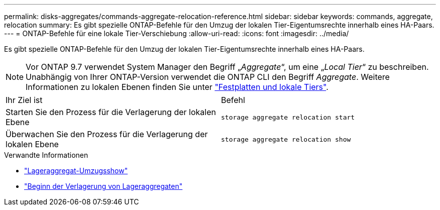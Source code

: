 ---
permalink: disks-aggregates/commands-aggregate-relocation-reference.html 
sidebar: sidebar 
keywords: commands, aggregate, relocation 
summary: Es gibt spezielle ONTAP-Befehle für den Umzug der lokalen Tier-Eigentumsrechte innerhalb eines HA-Paars. 
---
= ONTAP-Befehle für eine lokale Tier-Verschiebung
:allow-uri-read: 
:icons: font
:imagesdir: ../media/


[role="lead"]
Es gibt spezielle ONTAP-Befehle für den Umzug der lokalen Tier-Eigentumsrechte innerhalb eines HA-Paars.


NOTE: Vor ONTAP 9.7 verwendet System Manager den Begriff „_Aggregate_“, um eine „_Local Tier_“ zu beschreiben. Unabhängig von Ihrer ONTAP-Version verwendet die ONTAP CLI den Begriff _Aggregate_. Weitere Informationen zu lokalen Ebenen finden Sie unter link:../disks-aggregates/index.html["Festplatten und lokale Tiers"].

|===


| Ihr Ziel ist | Befehl 


 a| 
Starten Sie den Prozess für die Verlagerung der lokalen Ebene
 a| 
`storage aggregate relocation start`



 a| 
Überwachen Sie den Prozess für die Verlagerung der lokalen Ebene
 a| 
`storage aggregate relocation show`

|===
.Verwandte Informationen
* link:https://docs.netapp.com/us-en/ontap-cli/storage-aggregate-relocation-show.html["Lageraggregat-Umzugsshow"^]
* link:https://docs.netapp.com/us-en/ontap-cli/storage-aggregate-relocation-start.html["Beginn der Verlagerung von Lageraggregaten"^]

